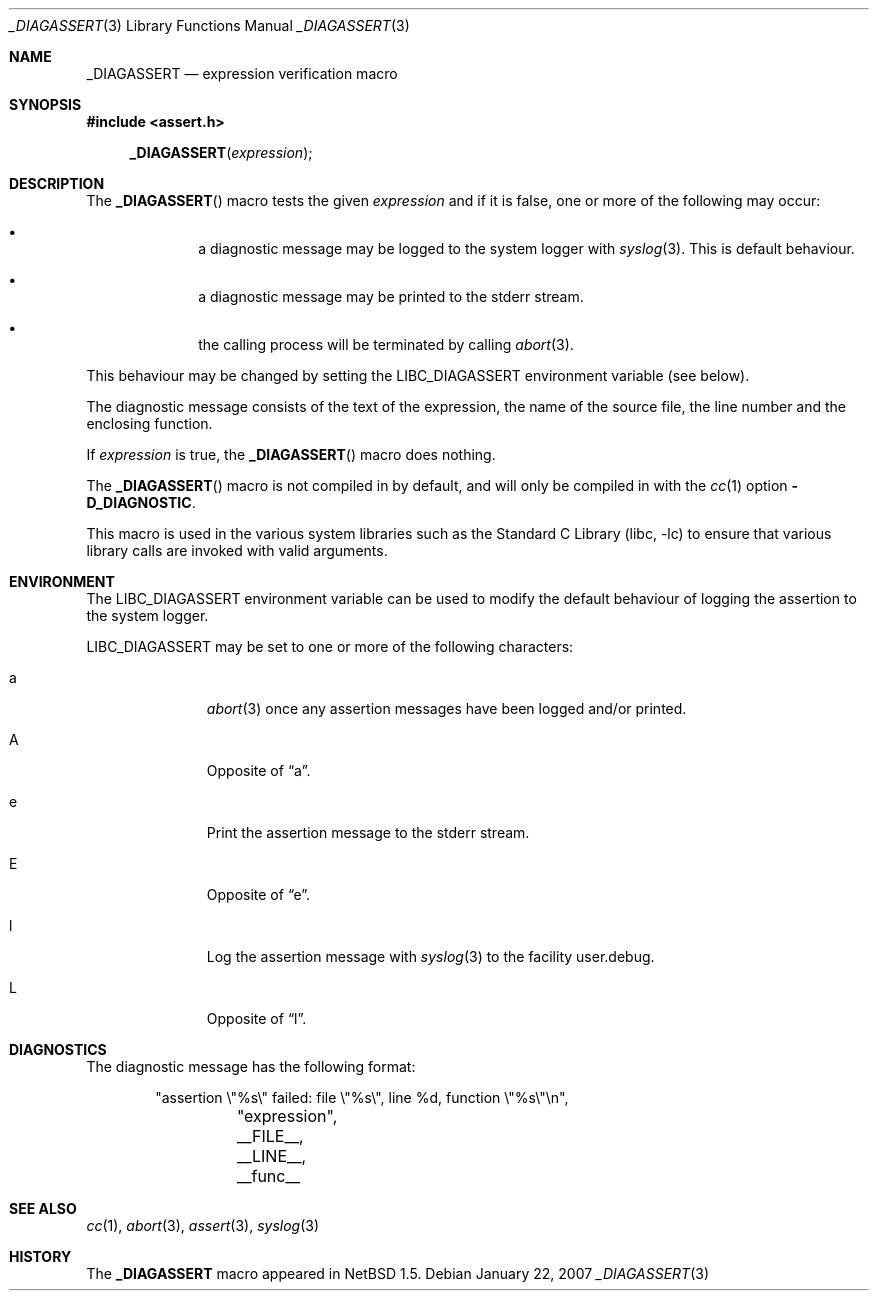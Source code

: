 .\"	$NetBSD: _DIAGASSERT.3,v 1.7 2007/01/22 11:57:44 jdc Exp $
.\"
.\" Copyright (c) 2001 The NetBSD Foundation, Inc.
.\" All rights reserved.
.\"
.\" This code is derived from software contributed to The NetBSD Foundation
.\" by Luke Mewburn.
.\"
.\" Redistribution and use in source and binary forms, with or without
.\" modification, are permitted provided that the following conditions
.\" are met:
.\" 1. Redistributions of source code must retain the above copyright
.\"    notice, this list of conditions and the following disclaimer.
.\" 2. Redistributions in binary form must reproduce the above copyright
.\"    notice, this list of conditions and the following disclaimer in the
.\"    documentation and/or other materials provided with the distribution.
.\"
.\" THIS SOFTWARE IS PROVIDED BY THE NETBSD FOUNDATION, INC. AND CONTRIBUTORS
.\" ``AS IS'' AND ANY EXPRESS OR IMPLIED WARRANTIES, INCLUDING, BUT NOT LIMITED
.\" TO, THE IMPLIED WARRANTIES OF MERCHANTABILITY AND FITNESS FOR A PARTICULAR
.\" PURPOSE ARE DISCLAIMED.  IN NO EVENT SHALL THE FOUNDATION OR CONTRIBUTORS
.\" BE LIABLE FOR ANY DIRECT, INDIRECT, INCIDENTAL, SPECIAL, EXEMPLARY, OR
.\" CONSEQUENTIAL DAMAGES (INCLUDING, BUT NOT LIMITED TO, PROCUREMENT OF
.\" SUBSTITUTE GOODS OR SERVICES; LOSS OF USE, DATA, OR PROFITS; OR BUSINESS
.\" INTERRUPTION) HOWEVER CAUSED AND ON ANY THEORY OF LIABILITY, WHETHER IN
.\" CONTRACT, STRICT LIABILITY, OR TORT (INCLUDING NEGLIGENCE OR OTHERWISE)
.\" ARISING IN ANY WAY OUT OF THE USE OF THIS SOFTWARE, EVEN IF ADVISED OF THE
.\" POSSIBILITY OF SUCH DAMAGE.
.\"
.Dd January 22, 2007
.Dt _DIAGASSERT 3
.Os
.Sh NAME
.Nm _DIAGASSERT
.Nd expression verification macro
.Sh SYNOPSIS
.In assert.h
.Fn _DIAGASSERT expression
.Sh DESCRIPTION
The
.Fn _DIAGASSERT
macro tests the given
.Ar expression
and if it is false, one or more of the following may occur:
.Bl -bullet -offset indent
.It
a diagnostic message may be logged to the system logger with
.Xr syslog 3 .
This is default behaviour.
.It
a diagnostic message may be printed to the
.Dv stderr
stream.
.It
the calling process will be terminated by calling
.Xr abort 3 .
.El
.Pp
This behaviour may be changed by setting the
.Ev LIBC_DIAGASSERT
environment variable (see below).
.Pp
The diagnostic message consists of the text of the expression,
the name of the source file, the line number and the enclosing
function.
.Pp
If
.Ar expression
is true,
the
.Fn _DIAGASSERT
macro does nothing.
.Pp
The
.Fn _DIAGASSERT
macro is not compiled in by default, and will only be compiled in with the
.Xr cc 1
option
.Fl D_DIAGNOSTIC .
.Pp
This macro is used in the various system libraries such as the
.Lb libc
to ensure that various library calls are invoked with valid arguments.
.Sh ENVIRONMENT
The
.Ev LIBC_DIAGASSERT
environment variable can be used to modify the default behaviour of
logging the assertion to the system logger.
.Pp
.Ev LIBC_DIAGASSERT
may be set to one or more of the following characters:
.Bl -tag -width xxx -offset indent
.It a
.Xr abort 3
once any assertion messages have been logged and/or printed.
.It A
Opposite of
.Dq a .
.It e
Print the assertion message to the
.Dv stderr
stream.
.It E
Opposite of
.Dq e .
.It l
Log the assertion message with
.Xr syslog 3
to the facility
.Dv user.debug .
.It L
Opposite of
.Dq l .
.El
.Sh DIAGNOSTICS
The diagnostic message has the following format:
.Bd -literal -offset indent
"assertion \e"%s\e" failed: file \e"%s\e", line %d, function \e"%s\e"\en",
	    "expression", __FILE__, __LINE__, __func__
.Ed
.Sh SEE ALSO
.Xr cc 1 ,
.Xr abort 3 ,
.Xr assert 3 ,
.Xr syslog 3
.Sh HISTORY
The
.Nm _DIAGASSERT
macro appeared in
.Nx 1.5 .
